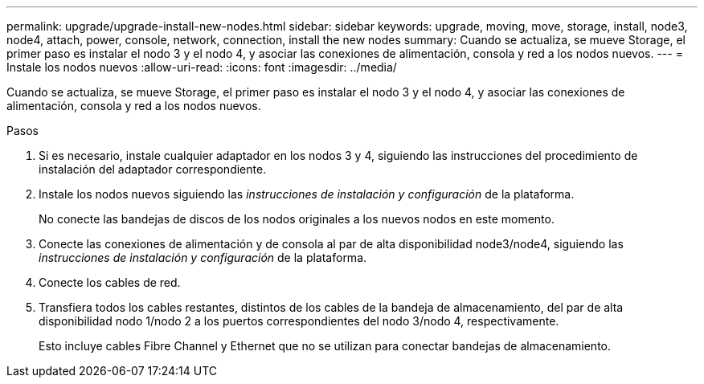 ---
permalink: upgrade/upgrade-install-new-nodes.html 
sidebar: sidebar 
keywords: upgrade, moving, move, storage, install, node3, node4, attach, power, console, network, connection, install the new nodes 
summary: Cuando se actualiza, se mueve Storage, el primer paso es instalar el nodo 3 y el nodo 4, y asociar las conexiones de alimentación, consola y red a los nodos nuevos. 
---
= Instale los nodos nuevos
:allow-uri-read: 
:icons: font
:imagesdir: ../media/


[role="lead"]
Cuando se actualiza, se mueve Storage, el primer paso es instalar el nodo 3 y el nodo 4, y asociar las conexiones de alimentación, consola y red a los nodos nuevos.

.Pasos
. Si es necesario, instale cualquier adaptador en los nodos 3 y 4, siguiendo las instrucciones del procedimiento de instalación del adaptador correspondiente.
. Instale los nodos nuevos siguiendo las _instrucciones de instalación y configuración_ de la plataforma.
+
No conecte las bandejas de discos de los nodos originales a los nuevos nodos en este momento.

. Conecte las conexiones de alimentación y de consola al par de alta disponibilidad node3/node4, siguiendo las _instrucciones de instalación y configuración_ de la plataforma.
. Conecte los cables de red.
. Transfiera todos los cables restantes, distintos de los cables de la bandeja de almacenamiento, del par de alta disponibilidad nodo 1/nodo 2 a los puertos correspondientes del nodo 3/nodo 4, respectivamente.
+
Esto incluye cables Fibre Channel y Ethernet que no se utilizan para conectar bandejas de almacenamiento.


